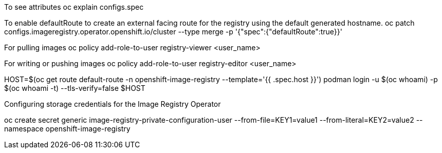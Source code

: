 To see attributes
oc explain configs.spec


To enable defaultRoute to create an external facing route for the registry using the default generated hostname.
oc patch configs.imageregistry.operator.openshift.io/cluster --type merge -p '{"spec":{"defaultRoute":true}}'

For pulling images
oc policy add-role-to-user registry-viewer <user_name>

For writing or pushing images
oc policy add-role-to-user registry-editor <user_name>


HOST=$(oc get route default-route -n openshift-image-registry --template='{{ .spec.host }}')
podman login -u $(oc whoami) -p $(oc whoami -t) --tls-verify=false $HOST



Configuring storage credentials for the Image Registry Operator

oc create secret generic image-registry-private-configuration-user --from-file=KEY1=value1 --from-literal=KEY2=value2 --namespace openshift-image-registry
